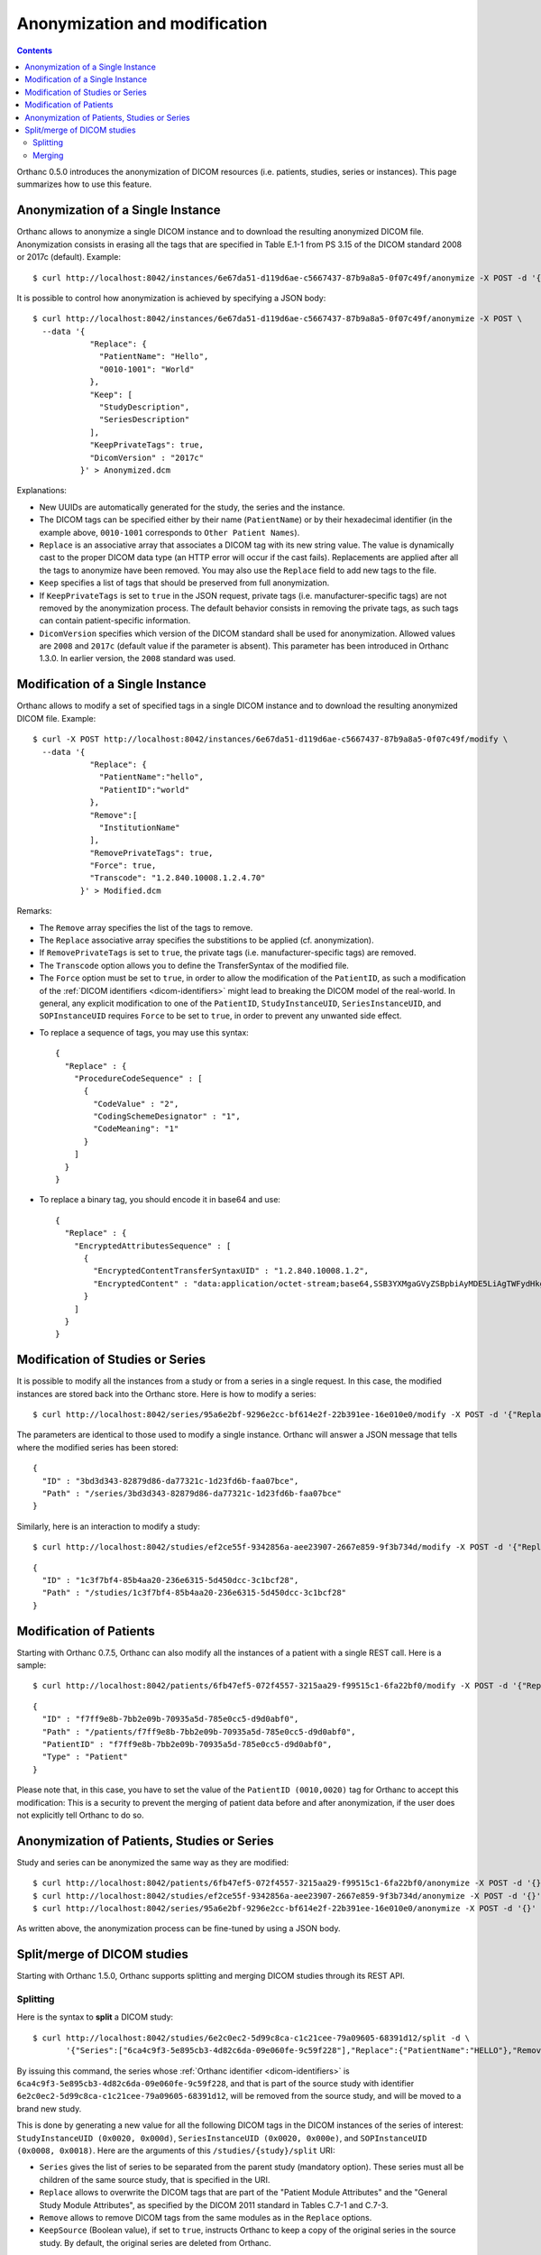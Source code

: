 .. highlight:: bash
.. _anonymization:

Anonymization and modification
==============================

.. contents::
   :depth: 2

Orthanc 0.5.0 introduces the anonymization of DICOM resources
(i.e. patients, studies, series or instances). This page summarizes
how to use this feature.


Anonymization of a Single Instance
----------------------------------

Orthanc allows to anonymize a single DICOM instance and to download
the resulting anonymized DICOM file. Anonymization consists in erasing
all the tags that are specified in Table E.1-1 from PS 3.15 of the
DICOM standard 2008 or 2017c (default). Example::

    $ curl http://localhost:8042/instances/6e67da51-d119d6ae-c5667437-87b9a8a5-0f07c49f/anonymize -X POST -d '{}' > Anonymized.dcm

It is possible to control how anonymization is achieved by specifying
a JSON body::

    $ curl http://localhost:8042/instances/6e67da51-d119d6ae-c5667437-87b9a8a5-0f07c49f/anonymize -X POST \
      --data '{
                "Replace": {
                  "PatientName": "Hello",
                  "0010-1001": "World"
                },
                "Keep": [
                  "StudyDescription", 
                  "SeriesDescription"
                ],
                "KeepPrivateTags": true, 
                "DicomVersion" : "2017c"
              }' > Anonymized.dcm

Explanations:

* New UUIDs are automatically generated for the study, the series and
  the instance.
* The DICOM tags can be specified either by their name
  (``PatientName``) or by their hexadecimal identifier (in the example
  above, ``0010-1001`` corresponds to ``Other Patient Names``).
* ``Replace`` is an associative array that associates a DICOM tag with its
  new string value. The value is dynamically cast to the proper DICOM
  data type (an HTTP error will occur if the cast fails). Replacements
  are applied after all the tags to anonymize have been removed.  
  You may also use the ``Replace`` field to add new tags to the file.
* ``Keep`` specifies a list of tags that should be preserved from full
  anonymization.
* If ``KeepPrivateTags`` is set to ``true`` in the JSON request,
  private tags (i.e. manufacturer-specific tags) are not removed by
  the anonymization process. The default behavior consists in removing
  the private tags, as such tags can contain patient-specific
  information.
* ``DicomVersion`` specifies which version of the DICOM standard shall be used
  for anonymization.  Allowed values are ``2008`` and ``2017c`` (default value 
  if the parameter is absent).  This parameter has been introduced in Orthanc 
  1.3.0.  In earlier version, the ``2008`` standard was used.


Modification of a Single Instance
---------------------------------

Orthanc allows to modify a set of specified tags in a single DICOM
instance and to download the resulting anonymized DICOM
file. Example::

    $ curl -X POST http://localhost:8042/instances/6e67da51-d119d6ae-c5667437-87b9a8a5-0f07c49f/modify \
      --data '{
                "Replace": {
                  "PatientName":"hello",
                  "PatientID":"world"
                },
                "Remove":[
                  "InstitutionName"
                ],
                "RemovePrivateTags": true, 
                "Force": true,
                "Transcode": "1.2.840.10008.1.2.4.70"
              }' > Modified.dcm

Remarks:

* The ``Remove`` array specifies the list of the tags to remove.
* The ``Replace`` associative array specifies the substitions to be applied (cf. anonymization).
* If ``RemovePrivateTags`` is set to ``true``, the private tags
  (i.e. manufacturer-specific tags) are removed.
* The ``Transcode`` option allows you to define the TransferSyntax
  of the modified file.
* The ``Force`` option must be set to ``true``, in order to allow the
  modification of the ``PatientID``, as such a modification of the
  :ref:`DICOM identifiers <dicom-identifiers>` might lead to breaking
  the DICOM model of the real-world. In general, any explicit
  modification to one of the ``PatientID``, ``StudyInstanceUID``,
  ``SeriesInstanceUID``, and ``SOPInstanceUID`` requires ``Force`` to
  be set to ``true``, in order to prevent any unwanted side effect.     

.. highlight:: json

* To replace a sequence of tags, you may use this syntax:: 


    {
      "Replace" : {
        "ProcedureCodeSequence" : [	
          {
            "CodeValue" : "2",	
            "CodingSchemeDesignator" : "1",	
            "CodeMeaning": "1" 
          }
        ]
      }
    }

* To replace a binary tag, you should encode it in base64 and use::

    {
      "Replace" : {
        "EncryptedAttributesSequence" : [
          {
            "EncryptedContentTransferSyntaxUID" : "1.2.840.10008.1.2",
            "EncryptedContent" : "data:application/octet-stream;base64,SSB3YXMgaGVyZSBpbiAyMDE5LiAgTWFydHkgTWNGbHku"
          }
        ]
      }
    }

.. _study-modification:

Modification of Studies or Series
---------------------------------

.. highlight:: bash

It is possible to modify all the instances from a study or from a
series in a single request. In this case, the modified instances are
stored back into the Orthanc store. Here is how to modify a series::

    $ curl http://localhost:8042/series/95a6e2bf-9296e2cc-bf614e2f-22b391ee-16e010e0/modify -X POST -d '{"Replace":{"InstitutionName":"My own clinic"}}'


.. highlight:: json

The parameters are identical to those used to modify a single
instance. Orthanc will answer a JSON message that tells where the
modified series has been stored::

    {
      "ID" : "3bd3d343-82879d86-da77321c-1d23fd6b-faa07bce",
      "Path" : "/series/3bd3d343-82879d86-da77321c-1d23fd6b-faa07bce"
    }


.. highlight:: bash

Similarly, here is an interaction to modify a study::

    $ curl http://localhost:8042/studies/ef2ce55f-9342856a-aee23907-2667e859-9f3b734d/modify -X POST -d '{"Replace":{"InstitutionName":"My own clinic"}}'

.. highlight:: json

::

    {
      "ID" : "1c3f7bf4-85b4aa20-236e6315-5d450dcc-3c1bcf28",
      "Path" : "/studies/1c3f7bf4-85b4aa20-236e6315-5d450dcc-3c1bcf28"
    }


Modification of Patients
------------------------

.. highlight:: bash

Starting with Orthanc 0.7.5, Orthanc can also modify all the instances
of a patient with a single REST call. Here is a sample::

    $ curl http://localhost:8042/patients/6fb47ef5-072f4557-3215aa29-f99515c1-6fa22bf0/modify -X POST -d '{"Replace":{"PatientID":"Hello","PatientName":"Sample patient name"},"Force":true}'

.. highlight:: json

::

    {
      "ID" : "f7ff9e8b-7bb2e09b-70935a5d-785e0cc5-d9d0abf0",
      "Path" : "/patients/f7ff9e8b-7bb2e09b-70935a5d-785e0cc5-d9d0abf0",
      "PatientID" : "f7ff9e8b-7bb2e09b-70935a5d-785e0cc5-d9d0abf0",
      "Type" : "Patient"
    }

Please note that, in this case, you have to set the value of the
``PatientID (0010,0020)`` tag for Orthanc to accept this modification:
This is a security to prevent the merging of patient data before and
after anonymization, if the user does not explicitly tell Orthanc to
do so.


Anonymization of Patients, Studies or Series
--------------------------------------------

.. highlight:: bash

Study and series can be anonymized the same way as they are modified::

    $ curl http://localhost:8042/patients/6fb47ef5-072f4557-3215aa29-f99515c1-6fa22bf0/anonymize -X POST -d '{}'
    $ curl http://localhost:8042/studies/ef2ce55f-9342856a-aee23907-2667e859-9f3b734d/anonymize -X POST -d '{}'
    $ curl http://localhost:8042/series/95a6e2bf-9296e2cc-bf614e2f-22b391ee-16e010e0/anonymize -X POST -d '{}'

As written above, the anonymization process can be fine-tuned by using
a JSON body.


.. _split-merge: 

Split/merge of DICOM studies
----------------------------

Starting with Orthanc 1.5.0, Orthanc supports splitting and merging
DICOM studies through its REST API.

.. _split:

Splitting
^^^^^^^^^

Here is the syntax to **split** a DICOM study::

  $ curl http://localhost:8042/studies/6e2c0ec2-5d99c8ca-c1c21cee-79a09605-68391d12/split -d \
         '{"Series":["6ca4c9f3-5e895cb3-4d82c6da-09e060fe-9c59f228"],"Replace":{"PatientName":"HELLO"},"Remove":["AccessionNumber"]}'

By issuing this command, the series whose :ref:`Orthanc identifier
<dicom-identifiers>` is
``6ca4c9f3-5e895cb3-4d82c6da-09e060fe-9c59f228``, and that is part of
the source study with identifier
``6e2c0ec2-5d99c8ca-c1c21cee-79a09605-68391d12``, will be removed from
the source study, and will be moved to a brand new study.

This is done by generating a new value for all the following DICOM
tags in the DICOM instances of the series of interest:
``StudyInstanceUID (0x0020, 0x000d)``, ``SeriesInstanceUID (0x0020,
0x000e)``, and ``SOPInstanceUID (0x0008, 0x0018)``. Here are the
arguments of this ``/studies/{study}/split`` URI:

* ``Series`` gives the list of series to be separated from the parent
  study (mandatory option).  These series must all be children of the
  same source study, that is specified in the URI.
* ``Replace`` allows to overwrite the DICOM tags that are part of the
  "Patient Module Attributes" and the "General Study Module
  Attributes", as specified by the DICOM 2011 standard in Tables C.7-1
  and C.7-3.
* ``Remove`` allows to remove DICOM tags from the same modules as in
  the ``Replace`` options.
* ``KeepSource`` (Boolean value), if set to ``true``, instructs
  Orthanc to keep a copy of the original series in the source study.
  By default, the original series are deleted from Orthanc.

.. _merge:

Merging
^^^^^^^

Here is the syntax to **merge** DICOM series, into another DICOM study::

  $ curl http://localhost:8042/studies/6e2c0ec2-5d99c8ca-c1c21cee-79a09605-68391d12/merge -d \
         '{"Resources":["ef2ce55f-9342856a-aee23907-2667e859-9f3b734d"]}'

By issuing this command, the DICOM series whose :ref:`Orthanc
identifier <dicom-identifiers>` is
``ef2ce55f-9342856a-aee23907-2667e859-9f3b734d``, will be merged into
target study with identifier
``6e2c0ec2-5d99c8ca-c1c21cee-79a09605-68391d12``.

As in the case of splitting, this is done by updating the following
DICOM tags: ``StudyInstanceUID (0x0020, 0x000d)``, ``SeriesInstanceUID
(0x0020, 0x000e)``, and ``SOPInstanceUID (0x0008,
0x0018)``. Furthermore, all the DICOM tags that are part of the
"Patient Module Attributes" and the "General Study Module Attributes"
(as specified by the DICOM 2011 standard in Tables C.7-1 and C.7-3),
are modified to match the target study. Here are the
arguments of this ``/studies/{study}/merge`` URI:

* ``Resources`` gives the list of source studies or source series
  that are to be merged into the target study.
* ``KeepSource`` (Boolean value), if set to ``true``, instructs
  Orthanc to keep the source studies and series.  By default, the
  original resources are deleted from Orthanc.

